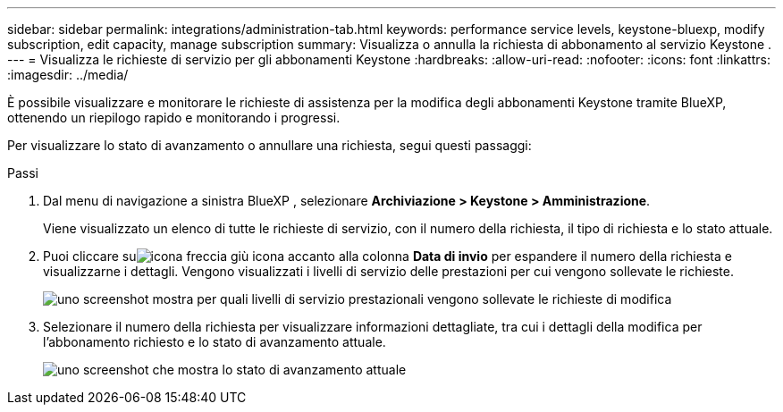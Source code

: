 ---
sidebar: sidebar 
permalink: integrations/administration-tab.html 
keywords: performance service levels, keystone-bluexp, modify subscription, edit capacity, manage subscription 
summary: Visualizza o annulla la richiesta di abbonamento al servizio Keystone . 
---
= Visualizza le richieste di servizio per gli abbonamenti Keystone
:hardbreaks:
:allow-uri-read: 
:nofooter: 
:icons: font
:linkattrs: 
:imagesdir: ../media/


[role="lead"]
È possibile visualizzare e monitorare le richieste di assistenza per la modifica degli abbonamenti Keystone tramite BlueXP, ottenendo un riepilogo rapido e monitorando i progressi.

Per visualizzare lo stato di avanzamento o annullare una richiesta, segui questi passaggi:

.Passi
. Dal menu di navigazione a sinistra BlueXP , selezionare *Archiviazione > Keystone > Amministrazione*.
+
Viene visualizzato un elenco di tutte le richieste di servizio, con il numero della richiesta, il tipo di richiesta e lo stato attuale.

. Puoi cliccare suimage:down-arrow.png["icona freccia giù"] icona accanto alla colonna *Data di invio* per espandere il numero della richiesta e visualizzarne i dettagli.  Vengono visualizzati i livelli di servizio delle prestazioni per cui vengono sollevate le richieste.
+
image:bxp-service-request-list.png["uno screenshot mostra per quali livelli di servizio prestazionali vengono sollevate le richieste di modifica"]

. Selezionare il numero della richiesta per visualizzare informazioni dettagliate, tra cui i dettagli della modifica per l'abbonamento richiesto e lo stato di avanzamento attuale.
+
image:bxp-service-progress.png["uno screenshot che mostra lo stato di avanzamento attuale"]


